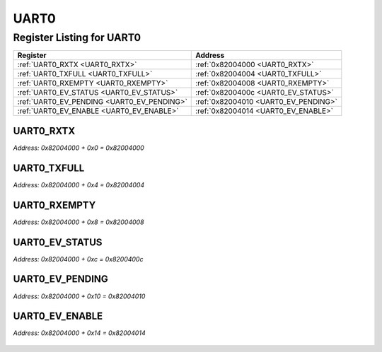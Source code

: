 UART0
=====

Register Listing for UART0
--------------------------

+--------------------------------------------+--------------------------------------+
| Register                                   | Address                              |
+============================================+======================================+
| :ref:`UART0_RXTX <UART0_RXTX>`             | :ref:`0x82004000 <UART0_RXTX>`       |
+--------------------------------------------+--------------------------------------+
| :ref:`UART0_TXFULL <UART0_TXFULL>`         | :ref:`0x82004004 <UART0_TXFULL>`     |
+--------------------------------------------+--------------------------------------+
| :ref:`UART0_RXEMPTY <UART0_RXEMPTY>`       | :ref:`0x82004008 <UART0_RXEMPTY>`    |
+--------------------------------------------+--------------------------------------+
| :ref:`UART0_EV_STATUS <UART0_EV_STATUS>`   | :ref:`0x8200400c <UART0_EV_STATUS>`  |
+--------------------------------------------+--------------------------------------+
| :ref:`UART0_EV_PENDING <UART0_EV_PENDING>` | :ref:`0x82004010 <UART0_EV_PENDING>` |
+--------------------------------------------+--------------------------------------+
| :ref:`UART0_EV_ENABLE <UART0_EV_ENABLE>`   | :ref:`0x82004014 <UART0_EV_ENABLE>`  |
+--------------------------------------------+--------------------------------------+

UART0_RXTX
^^^^^^^^^^

`Address: 0x82004000 + 0x0 = 0x82004000`


    .. wavedrom::
        :caption: UART0_RXTX

        {
            "reg": [
                {"name": "rxtx[7:0]", "bits": 8}
            ], "config": {"hspace": 400, "bits": 8, "lanes": 1 }, "options": {"hspace": 400, "bits": 8, "lanes": 1}
        }


UART0_TXFULL
^^^^^^^^^^^^

`Address: 0x82004000 + 0x4 = 0x82004004`


    .. wavedrom::
        :caption: UART0_TXFULL

        {
            "reg": [
                {"name": "txfull", "bits": 1},
                {"bits": 7},
            ], "config": {"hspace": 400, "bits": 8, "lanes": 1 }, "options": {"hspace": 400, "bits": 8, "lanes": 1}
        }


UART0_RXEMPTY
^^^^^^^^^^^^^

`Address: 0x82004000 + 0x8 = 0x82004008`


    .. wavedrom::
        :caption: UART0_RXEMPTY

        {
            "reg": [
                {"name": "rxempty", "bits": 1},
                {"bits": 7},
            ], "config": {"hspace": 400, "bits": 8, "lanes": 1 }, "options": {"hspace": 400, "bits": 8, "lanes": 1}
        }


UART0_EV_STATUS
^^^^^^^^^^^^^^^

`Address: 0x82004000 + 0xc = 0x8200400c`


    .. wavedrom::
        :caption: UART0_EV_STATUS

        {
            "reg": [
                {"name": "ev_status[1:0]", "bits": 2},
                {"bits": 6},
            ], "config": {"hspace": 400, "bits": 8, "lanes": 1 }, "options": {"hspace": 400, "bits": 8, "lanes": 1}
        }


UART0_EV_PENDING
^^^^^^^^^^^^^^^^

`Address: 0x82004000 + 0x10 = 0x82004010`


    .. wavedrom::
        :caption: UART0_EV_PENDING

        {
            "reg": [
                {"name": "ev_pending[1:0]", "bits": 2},
                {"bits": 6},
            ], "config": {"hspace": 400, "bits": 8, "lanes": 1 }, "options": {"hspace": 400, "bits": 8, "lanes": 1}
        }


UART0_EV_ENABLE
^^^^^^^^^^^^^^^

`Address: 0x82004000 + 0x14 = 0x82004014`


    .. wavedrom::
        :caption: UART0_EV_ENABLE

        {
            "reg": [
                {"name": "ev_enable[1:0]", "bits": 2},
                {"bits": 6},
            ], "config": {"hspace": 400, "bits": 8, "lanes": 1 }, "options": {"hspace": 400, "bits": 8, "lanes": 1}
        }


